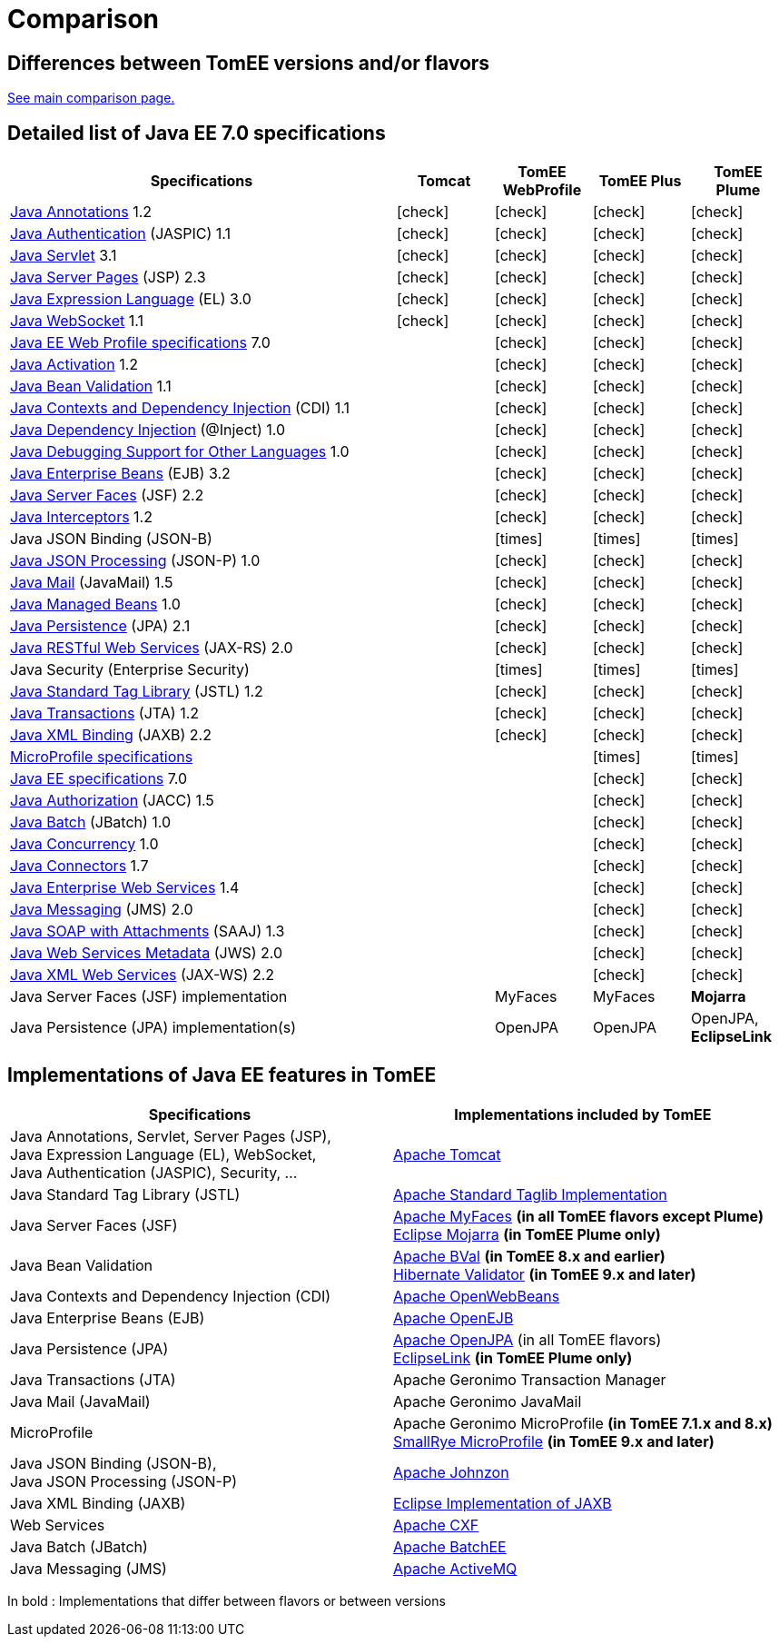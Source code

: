 = Comparison
:index-group: General Information
:jbake-date: 2018-12-05
:jbake-type: page
:jbake-status: published
:icons: font
:y: icon:check[role="green"]
:n: icon:times[role="red"]

== Differences between TomEE versions and/or flavors

xref:../../comparison.adoc[See main comparison page.]

== [[specifications]] Detailed list of Java EE 7.0 specifications

[options="header",cols="4,4*^1"]
|===
|Specifications|Tomcat|TomEE WebProfile|TomEE Plus|TomEE Plume
// TOMCAT
|https://jcp.org/en/jsr/detail?id=250[Java Annotations^] 1.2|{y}|{y}|{y}|{y}
|https://jcp.org/en/jsr/detail?id=196[Java Authentication^] (JASPIC) 1.1|{y}|{y}|{y}|{y}
|https://jcp.org/en/jsr/detail?id=340[Java Servlet^] 3.1|{y}|{y}|{y}|{y}
|https://jcp.org/en/jsr/detail?id=245[Java Server Pages^] (JSP) 2.3|{y}|{y}|{y}|{y}
|https://jcp.org/en/jsr/detail?id=341[Java Expression Language^] (EL) 3.0|{y}|{y}|{y}|{y}
|https://jcp.org/en/jsr/detail?id=356[Java WebSocket^] 1.1|{y}|{y}|{y}|{y}
// WEB PROFILE
|https://download.oracle.com/otn-pub/jcp/java_ee-7-mrel-eval-spec/WebProfile.pdf[Java EE Web Profile specifications^] 7.0||{y}|{y}|{y}
|https://jcp.org/en/jsr/detail?id=925[Java Activation^] 1.2||{y}|{y}|{y}
|https://jcp.org/en/jsr/detail?id=349[Java Bean Validation^] 1.1||{y}|{y}|{y}
|https://jcp.org/en/jsr/detail?id=346[Java Contexts and Dependency Injection^] (CDI) 1.1||{y}|{y}|{y}
|https://jcp.org/en/jsr/detail?id=330[Java Dependency Injection^] (@Inject) 1.0||{y}|{y}|{y}
|https://jcp.org/en/jsr/detail?id=45[Java Debugging Support for Other Languages^] 1.0||{y}|{y}|{y}
|https://jcp.org/en/jsr/detail?id=345[Java Enterprise Beans^] (EJB) 3.2||{y}|{y}|{y}
|https://jcp.org/en/jsr/detail?id=344[Java Server Faces^] (JSF) 2.2||{y}|{y}|{y}
|https://jcp.org/en/jsr/detail?id=318[Java Interceptors^] 1.2||{y}|{y}|{y}
|Java JSON Binding (JSON-B)||{n}|{n}|{n}
|https://jcp.org/en/jsr/detail?id=353[Java JSON Processing^] (JSON-P) 1.0||{y}|{y}|{y}
|https://jcp.org/en/jsr/detail?id=919[Java Mail^] (JavaMail) 1.5||{y}|{y}|{y}
|https://jcp.org/en/jsr/detail?id=316[Java Managed Beans^] 1.0||{y}|{y}|{y}
|https://jcp.org/en/jsr/detail?id=338[Java Persistence^] (JPA) 2.1||{y}|{y}|{y}
|https://jcp.org/en/jsr/detail?id=339[Java RESTful Web Services^] (JAX-RS) 2.0||{y}|{y}|{y}
|Java Security (Enterprise Security)||{n}|{n}|{n}
|https://jcp.org/en/jsr/detail?id=52[Java Standard Tag Library^] (JSTL) 1.2||{y}|{y}|{y}
|https://jcp.org/en/jsr/detail?id=907[Java Transactions^] (JTA) 1.2||{y}|{y}|{y}
|https://jcp.org/en/jsr/detail?id=222[Java XML Binding^] (JAXB) 2.2||{y}|{y}|{y}
// MICRO PROFILE
|https://download.eclipse.org/microprofile/microprofile-1.4/microprofile-spec-1.4.html[MicroProfile specifications^]|||{n}|{n}
// FULL EE
|https://jcp.org/en/jsr/detail?id=342[Java EE specifications^] 7.0|||{y}|{y}
|https://jcp.org/en/jsr/detail?id=115[Java Authorization^] (JACC) 1.5|||{y}|{y}
|https://jcp.org/en/jsr/detail?id=352[Java Batch^] (JBatch) 1.0|||{y}|{y}
|https://jcp.org/en/jsr/detail?id=236[Java Concurrency^] 1.0|||{y}|{y}
|https://jcp.org/en/jsr/detail?id=322[Java Connectors^] 1.7|||{y}|{y}
|https://jcp.org/en/jsr/detail?id=109[Java Enterprise Web Services^] 1.4|||{y}|{y}
|https://jcp.org/en/jsr/detail?id=343[Java Messaging^] (JMS) 2.0|||{y}|{y}
|https://jcp.org/en/jsr/platform?listBy=3&listByType=platform[Java SOAP with Attachments^] (SAAJ) 1.3|||{y}|{y}
|https://jcp.org/en/jsr/detail?id=181[Java Web Services Metadata^] (JWS) 2.0|||{y}|{y}
|https://jcp.org/en/jsr/detail?id=224[Java XML Web Services^] (JAX-WS) 2.2|||{y}|{y}
// IMPLEMENTATIONS
|Java Server Faces (JSF) implementation||MyFaces|MyFaces|*Mojarra*
|Java Persistence (JPA) implementation(s)||OpenJPA|OpenJPA|OpenJPA, *EclipseLink*
|===

== [[implementations]] Implementations of Java EE features in TomEE

[options="header",cols="1,1"]
|===
|Specifications|Implementations included by TomEE
|Java Annotations, Servlet, Server Pages (JSP), +
Java Expression Language (EL), WebSocket, +
Java Authentication (JASPIC), Security, ...|
https://tomcat.apache.org/[Apache Tomcat^]
|Java{nbsp}Standard{nbsp}Tag{nbsp}Library{nbsp}(JSTL)|https://tomcat.apache.org/taglibs.html[Apache Standard Taglib Implementation^]
|Java Server Faces (JSF)|
https://myfaces.apache.org/[Apache MyFaces^] *(in all TomEE flavors except Plume)* +
https://projects.eclipse.org/projects/ee4j.mojarra[Eclipse Mojarra^] *(in TomEE Plume only)*
|Java Bean Validation|
https://bval.apache.org/[Apache BVal^] *(in TomEE 8.x and earlier)* +
https://hibernate.org/validator/[Hibernate Validator^] *(in TomEE 9.x and later)*
|Java Contexts and Dependency Injection (CDI)|https://openwebbeans.apache.org/[Apache OpenWebBeans^]
|Java Enterprise Beans (EJB)|https://openejb.apache.org/[Apache OpenEJB^]
|Java Persistence (JPA)|
https://openjpa.apache.org/[Apache OpenJPA^] (in all TomEE flavors) +
https://www.eclipse.org/eclipselink/[EclipseLink^] *(in TomEE Plume only)*
|Java Transactions (JTA)|Apache{nbsp}Geronimo{nbsp}Transaction{nbsp}Manager
|Java Mail (JavaMail)|Apache Geronimo JavaMail
|MicroProfile|
Apache Geronimo MicroProfile *(in TomEE 7.1.x and 8.x)* +
https://smallrye.io/[SmallRye MicroProfile^] *(in TomEE 9.x and later)*
|Java JSON Binding (JSON-B), +
Java JSON Processing (JSON-P)|
https://johnzon.apache.org/[Apache Johnzon^]
|Java XML Binding (JAXB)|https://projects.eclipse.org/projects/ee4j.jaxb-impl[Eclipse Implementation of JAXB^]
|Web Services|https://cxf.apache.org/[Apache CXF^]
|Java Batch (JBatch)|https://geronimo.apache.org/batchee/[Apache BatchEE^]
|Java Messaging (JMS)|https://activemq.apache.org/[Apache ActiveMQ^]
|===

In bold : Implementations that differ between flavors or between versions
